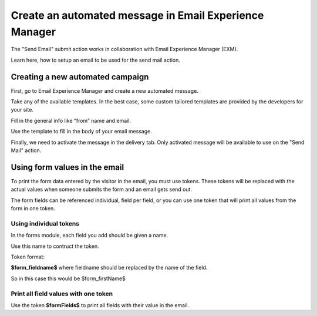 =======================================================
Create an automated message in Email Experience Manager
=======================================================

The "Send Email" submit action works in collaboration with Email Experience Manager (EXM).

Learn here, how to setup an email to be used for the send mail action.

Creating a new automated campaign
=================================

First, go to Email Experience Manager and create a new automated message.

.. image:: SFE-EmailFixed-ExmCreateCampaign.png

Take any of the available templates. In the best case, some custom tailored templates are provided by the developers for your site.

.. image:: SFE-EmailFixed-ExmChooseTemplate.png

Fill in the general info like “from” name and email.

.. image:: SFE-EmailFixed-ExmGeneralInfo.png

Use the template to fill in the body of your email message.

.. image:: SFE-EmailFixed-ExmMessage.jpg

Finally, we need to activate the message in the delivery tab. 
Only activated message will be available to use on the "Send Mail" action.

.. image:: SFE-EmailFixed-ExmActivate.png


Using form values in the email
==============================

To print the form data entered by the visitor in the email, you must use tokens.
These tokens will be replaced with the actual values when someone submits the form and an email gets send out.

The form fields can be referenced individual, field per field, or you can use one token that will print all values from the form in one token.

Using individual tokens
-----------------------

In the forms module, each field you add should be given a name.

.. image:: SFE-Tokens-FieldName.png

Use this name to contruct the token.

Token format:

**$form_fieldname$** where fieldname should be replaced by the name of the field.

So in this case this would be $form_firstName$


Print all field values with one token
-------------------------------------

Use the token **$formFields$** to print all fields with their value in the email.

